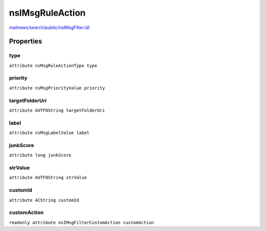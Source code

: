 ================
nsIMsgRuleAction
================

`mailnews/search/public/nsIMsgFilter.idl <https://hg.mozilla.org/comm-central/file/tip/mailnews/search/public/nsIMsgFilter.idl>`_


Properties
==========

type
----

``attribute nsMsgRuleActionType type``

priority
--------

``attribute nsMsgPriorityValue priority``

targetFolderUri
---------------

``attribute AUTF8String targetFolderUri``

label
-----

``attribute nsMsgLabelValue label``

junkScore
---------

``attribute long junkScore``

strValue
--------

``attribute AUTF8String strValue``

customId
--------

``attribute ACString customId``

customAction
------------

``readonly attribute nsIMsgFilterCustomAction customAction``
